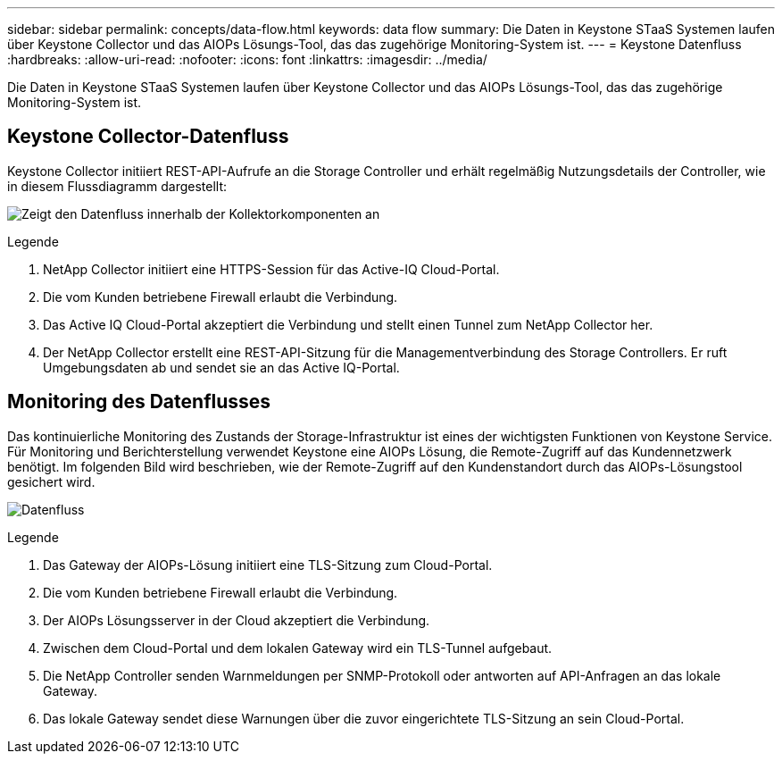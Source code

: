 ---
sidebar: sidebar 
permalink: concepts/data-flow.html 
keywords: data flow 
summary: Die Daten in Keystone STaaS Systemen laufen über Keystone Collector und das AIOPs Lösungs-Tool, das das zugehörige Monitoring-System ist. 
---
= Keystone Datenfluss
:hardbreaks:
:allow-uri-read: 
:nofooter: 
:icons: font
:linkattrs: 
:imagesdir: ../media/


[role="lead"]
Die Daten in Keystone STaaS Systemen laufen über Keystone Collector und das AIOPs Lösungs-Tool, das das zugehörige Monitoring-System ist.



== Keystone Collector-Datenfluss

Keystone Collector initiiert REST-API-Aufrufe an die Storage Controller und erhält regelmäßig Nutzungsdetails der Controller, wie in diesem Flussdiagramm dargestellt:

image:collector-data-flow.png["Zeigt den Datenfluss innerhalb der Kollektorkomponenten an"]

.Legende
. NetApp Collector initiiert eine HTTPS-Session für das Active-IQ Cloud-Portal.
. Die vom Kunden betriebene Firewall erlaubt die Verbindung.
. Das Active IQ Cloud-Portal akzeptiert die Verbindung und stellt einen Tunnel zum NetApp Collector her.
. Der NetApp Collector erstellt eine REST-API-Sitzung für die Managementverbindung des Storage Controllers. Er ruft Umgebungsdaten ab und sendet sie an das Active IQ-Portal.




== Monitoring des Datenflusses

Das kontinuierliche Monitoring des Zustands der Storage-Infrastruktur ist eines der wichtigsten Funktionen von Keystone Service. Für Monitoring und Berichterstellung verwendet Keystone eine AIOPs Lösung, die Remote-Zugriff auf das Kundennetzwerk benötigt. Im folgenden Bild wird beschrieben, wie der Remote-Zugriff auf den Kundenstandort durch das AIOPs-Lösungstool gesichert wird.

image:monitoring-flow.png["Datenfluss"]

.Legende
. Das Gateway der AIOPs-Lösung initiiert eine TLS-Sitzung zum Cloud-Portal.
. Die vom Kunden betriebene Firewall erlaubt die Verbindung.
. Der AIOPs Lösungsserver in der Cloud akzeptiert die Verbindung.
. Zwischen dem Cloud-Portal und dem lokalen Gateway wird ein TLS-Tunnel aufgebaut.
. Die NetApp Controller senden Warnmeldungen per SNMP-Protokoll oder antworten auf API-Anfragen an das lokale Gateway.
. Das lokale Gateway sendet diese Warnungen über die zuvor eingerichtete TLS-Sitzung an sein Cloud-Portal.


